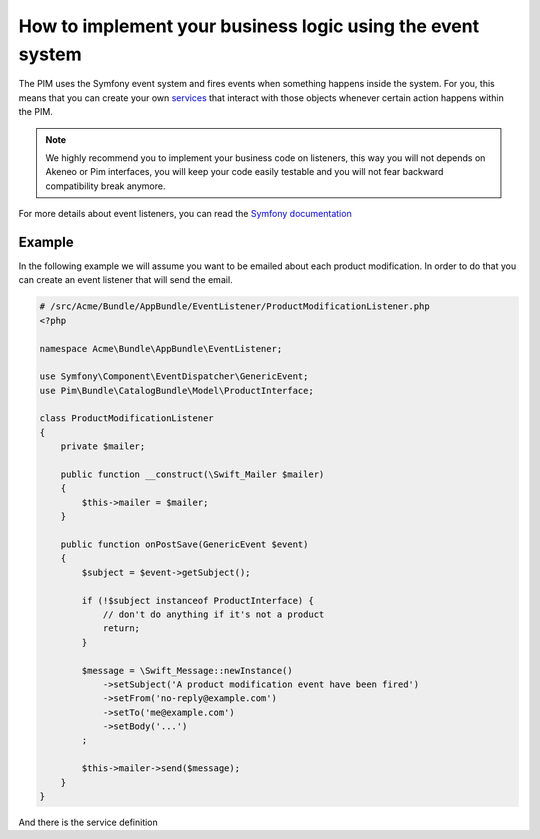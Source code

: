How to implement your business logic using the event system
===========================================================

The PIM uses the Symfony event system and fires events when something happens inside the system. For you, this means that
you can create your own `services`_ that interact with those objects whenever certain action happens within the PIM.

.. note::

    We highly recommend you to implement your business code on listeners, this way you will not depends on Akeneo or Pim
    interfaces, you will keep your code easily testable and you will not fear backward compatibility break anymore.

For more details about event listeners, you can read the `Symfony documentation`_

.. _Symfony documentation: http://symfony.com/doc/current/cookbook/event_dispatcher/event_listener.html
.. _services: http://symfony.com/doc/current/book/service_container.html

Example
-------

In the following example we will assume you want to be emailed about each product modification.
In order to do that you can create an event listener that will send the email.

.. code-block:: php

    # /src/Acme/Bundle/AppBundle/EventListener/ProductModificationListener.php
    <?php

    namespace Acme\Bundle\AppBundle\EventListener;

    use Symfony\Component\EventDispatcher\GenericEvent;
    use Pim\Bundle\CatalogBundle\Model\ProductInterface;

    class ProductModificationListener
    {
        private $mailer;

        public function __construct(\Swift_Mailer $mailer)
        {
            $this->mailer = $mailer;
        }

        public function onPostSave(GenericEvent $event)
        {
            $subject = $event->getSubject();

            if (!$subject instanceof ProductInterface) {
                // don't do anything if it's not a product
                return;
            }

            $message = \Swift_Message::newInstance()
                ->setSubject('A product modification event have been fired')
                ->setFrom('no-reply@example.com')
                ->setTo('me@example.com')
                ->setBody('...')
            ;

            $this->mailer->send($message);
        }
    }

And there is the service definition

.. configuration-block::

    .. code-block:: yaml

        # app/config/services.yml
        services:
            my.listener:
                class: Acme\Bundle\AppBundle\EventListener\ProductModificationListener
                arguments:
                    - '@swiftmailer.mailer'
                tags:
                    - { name: kernel.event_listener, event: akeneo.storage.post_save, method: onPostSave }

    .. code-block:: xml

        <!-- app/config/services.xml -->
        <service id="my.listener" class="Acme\Bundle\AppBundle\EventListener\ProductModificationListener">
            <tag name="kernel.event_listener" event="akeneo.storage.post_save" method="onPostSave" />
        </service>

    .. code-block:: php

        // app/config/services.php
        $container
            ->register('my.listener', 'Acme\Bundle\AppBundle\EventListener\ProductModificationListener')
            ->addTag('kernel.event_listener', array('event' => 'akeneo.storage.post_save', 'method' => 'onPostSave'))
        ;
